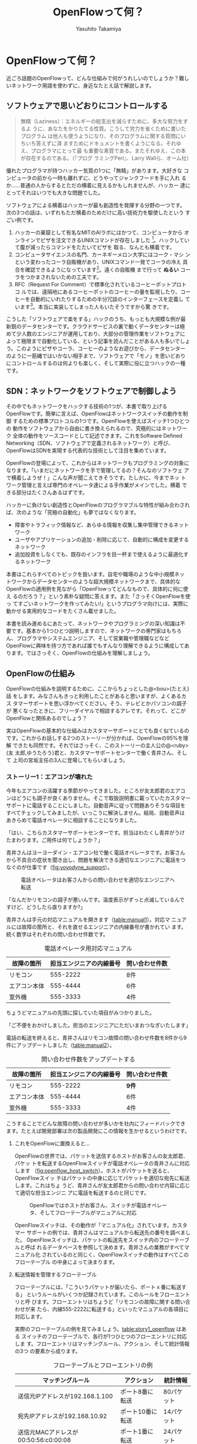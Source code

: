 #+TITLE: OpenFlowって何？
#+AUTHOR: Yasuhito Takamiya
#+LANGUAGE: ja
#+HTML_HEAD_EXTRA: <link rel="stylesheet" type="text/css" href="book.css" />
#+OPTIONS: toc:nil

* OpenFlowって何？
#+BEGIN_VERSE
近ごろ話題のOpenFlowって、どんな仕組みで何がうれしいのでしょうか？難し
いネットワーク用語を使わずに、身近なたとえ話で解説します。
#+END_VERSE

#+ATTR_HTML: :width 500pt
[[./images/whats_openflow/incredible_machine.png]]

** ソフトウェアで思いどおりにコントロールする
#+BEGIN_QUOTE
無精（Laziness）：エネルギーの総支出を減らすために、多大な努力をするよ
うに、あなたをかりたてる性質。こうして労力を省くために書いたプログラム
は他人も使うようになり、そのプログラムに関する質問にいちいち答えずに済
ますためにドキュメントを書くようになる。それゆえ、プログラマにとって最
も重要な素質である。またそれゆえ、この本が存在するのである。（『プログ
ラミングPerl』、Larry Wallら、オーム社）
#+END_QUOTE

優れたプログラマが持つハッカー気質の1つに「無精」があります。大好きな
コンピュータの前から一時も離れずに、どうやってジャンクフードを手に入れ
るか……普通の人からするとただの横着に見えるかもしれませんが、ハッカー
達にとってそれはいつでも大きな問題でした。

ソフトウェアによる横着はハッカーが最も創造性を発揮する分野の一つです。
次の3つの話は、いずれもただ横着のためだけに高い技術力を駆使したという
すごい例です。

 1. ハッカーの巣窟として有名なMITのAIラボにはかつて、コンピュータから
    オンラインでピザを注文できるUNIXコマンドが存在しました
    [fn:xpizza]。ハックしていて腹が減ったらコマンドをたたいてピザを
    取る、なんとも横着です。
 2. コンピュータサイエンスの名門、カーネギーメロン大学にはコーク・マシ
    ンという変わったコーラ自販機があり、UNIXコマンド一発でコーラの冷え
    具合を確認できるようになっています[fn:coke_machine]。遠くの自販機
    まで行って **ぬるい** コーラをつかまされないための工夫です。
 3. RFC（Request For Comment）で標準化されているコーヒーポットプロトコ
    ルでは、遠隔地にあるコーヒーポットのコーヒーの量を監視したり、コー
    ヒーを自動的にいれたりするための半分冗談のインターフェースを定義し
    ています[fn:rfc2324]。本当に実装してしまった人もいたそうですから驚
    きです。

こうした「ソフトウェアで楽をする」ハックのうち、もっとも大規模な例が最
新鋭のデータセンターです。クラウドサービスの裏で動くデータセンターは極
めて少人数のエンジニアが運用しており、大部分の管理作業をソフトウェアに
よって極限まで自動化している、という記事を読んだことがある人も多いでしょ
う。このようにピザやコーラ、コーヒーのようなお遊びから、データセンター
のように一筋縄ではいかない相手まで、ソフトウェアで「モノ」を思いどおり
にコントロールするのは何よりも楽しく、そして実際に役に立つハックの一種
です。

** SDN：ネットワークをソフトウェアで制御しよう
その中でもネットワークをハックする技術の1つが、本書で取り上げる
OpenFlowです。簡単に言えば、OpenFlowはネットワークスイッチの動作を制御
するための標準プロトコルの1つです。OpenFlowを使えばスイッチ1つひとつの
動作をソフトウェアから自由に書き換えられるので、究極的にはネットワーク
全体の動作をソースコードとして記述できます。これをSoftware Defined
Networking（SDN、ソフトウェアで定義されるネットワーク）と呼び、
OpenFlowはSDNを実現する代表的な技術として注目を集めています。

OpenFlowの登場によって、これからはネットワークもプログラミングの対象に
なります。「いまだにネットワークを手で管理してるの？そんなのソフトウェ
アで横着しようぜ！」こんな声が聞こえてきそうです。たしかに、今までネッ
トワーク管理と言えば専門のオペレータ達による手作業がメインでした。横着
できる部分はたくさんあるはずです。

ハッカーに負けない創造性とOpenFlowのプログラマブルな特性が組み合わされ
ば、次のような「究極の自動化」も夢ではなくなります。

- 障害やトラフィック情報など、あらゆる情報を収集し集中管理できるネット
  ワーク
- ユーザやアプリケーションの追加・削除に応じて、自動的に構成を変更する
  ネットワーク
- 追加投資をしなくても、既存のインフラを目一杯まで使えるように最適化す
  るネットワーク

本書はこれらすべてのトピックを扱います。自宅や職場のような中小規模ネッ
トワークからデータセンターのような超大規模ネットワークまで、具体的な
OpenFlowの適用例を見ながら「OpenFlowってどんなもので、具体的に何に使え
るのだろう？」という素朴な疑問に答えます。また「さっそくOpenFlowを使っ
てすごいネットワークを作ってみたい!」というプログラマ向けには、実際に
動かせる実用的なコードをたくさん載せました。

本書を読み進めるにあたって、ネットワークやプログラミングの深い知識は不
要です。基本から1つひとつ説明しますので、ネットワークの専門家はもちろ
ん、プログラマやシステムエンジニア、そして営業職や管理職などなど
OpenFlowに興味を持つ方であれば誰でもすんなり理解できるように構成してあ
ります。ではさっそく、OpenFlowの仕組みを理解しましょう。

** OpenFlowの仕組み
OpenFlowの仕組みを説明するために、ここからちょっとした@<bou>{たとえ}話
をします。みなさんもきっと利用したことがあると思いますが、よくあるカス
タマーサポートを思い浮かべてください。そう、テレビとかパソコンの調子が
悪くなったときに、フリーダイヤルで相談するアレです。それって、どこが
OpenFlowと関係あるのでしょう？

実はOpenFlowの基本的な仕組みはカスタマーサポートにとても良く似ているの
です。これからお話しする2つのストーリーが分かれば、OpenFlowの95%を理解
できたも同然です。それではさっそく、このストーリーの主人公の@<ruby>{友
太郎,ゆうたろう}君と、カスタマーサポートセンターで働く青井さん、そして
上司の宮坂主任の3人に登場してもらいましょう。

*** ストーリー1：エアコンが壊れた
今年もエアコンの活躍する季節がやってきました。ところが友太郎君のエアコ
ンはどうにも調子が良くありません。そこで取扱説明書に載っていたカスタマー
サポートに電話することにしました。自動音声に従って問題ありそうな項目を
すべてチェックしてみましたが、いっこうに解決しません。結局、自動音声は
あきらめて電話オペレータに相談することになりました。

「はい、こちらカスタマーサポートセンターです。担当はわたくし青井がうけ
たまわります。ご用件は何でしょうか？」

青井さんはヨーヨーダイン・エアコン社で働く電話オペレータです。お客さん
から不具合の症状を聞き出し、問題を解決できる適切なエンジニアに電話をつ
なぐのが仕事です（[[fig:yoyodyne_support]]）。

#+CAPTION: 電話オペレータはお客さんからの問い合わせを適切なエンジニアへ転送
#+LABEL: fig:yoyodyne_support
[[./ja/images/whats_openflow/yoyodyne_support.png]]

「なんだかリモコンの調子が悪いんです。温度表示がずっと点滅しているんで
すけど、どうしたら直りますか?」

青井さんは手元の対応マニュアルを開きます（[[table:manual1]]）。対応マ
ニュアルには故障の箇所と、それを直せるエンジニアの内線番号が書かれてい
ます。続く数字はそれぞれの問い合わせ件数です。

#+CAPTION: 電話オペレータ用対応マニュアル
#+LABEL: table:manual1
| 故障の箇所   | 担当エンジニアの内線番号 | 問い合わせ件数 |
|--------------+--------------------------+----------------|
| リモコン     |                 555-2222 | 8件            |
| エアコン本体 |                 555-4444 | 6件            |
| 室外機       |                 555-3333 | 4件            |

ちょうどマニュアルの先頭に探していた項目がみつかりました。

「ご不便をおかけしました。担当のエンジニアにただいまおつなぎいたします」

電話の転送を終えると、青井さんはリモコン故障の問い合わせ件数を8件から9
件にアップデートしました（[[table:manual2]]）。

#+CAPTION: 問い合わせ件数をアップデートする
#+LABEL: table:manual2
| 故障の箇所   | 担当エンジニアの内線番号 | 問い合わせ件数 |
|--------------+--------------------------+----------------|
| リモコン     |                 555-2222 | **9件**        |
| エアコン本体 |                 555-4444 | 6件            |
| 室外機       |                 555-3333 | 4件            |

こうすることでどんな故障の問い合わせが多いかを社内にフィードバックでき
ます。たとえば開発部署は次の製品開発にこの情報を生かせるというわけです。

**** これをOpenFlowに置換えると…
OpenFlowの世界では、パケットを送信するホストがお客さんの友太郎君、パケッ
トを転送するOpenFlowスイッチが電話オペレータの青井さんに対応します
（[[fig:openflow_host_switch]]）。ホストがパケットを送ると、OpenFlowスイッ
チはパケットの中身に応じてパケットを適切な宛先に転送します。これはちょ
うど、青井さんが友太郎君からの問い合わせ内容に応じて適切な担当エンジニ
アに電話を転送するのと同じです。

#+CAPTION: OpenFlowではホストがお客さん、スイッチが電話オペレータ、そしてフローテーブルがマニュアルに対応
#+LABEL: fig:openflow_host_switch
[[./ja/images/whats_openflow/openflow_host_switch.png]]

OpenFlowスイッチは、その動作が「マニュアル化」されています。カスタマー
サポートの例では、青井さんはマニュアルから転送先の番号を調べました。
OpenFlowスイッチは、パケットの転送先をスイッチ内のフローテーブルと呼ば
れるデータベースを参照して決めます。青井さんの業務がすべてマニュアル化
されているのと同じく、OpenFlowスイッチの動作はすべてこのフローテーブル
の中身によって決まります。

**** 転送情報を管理するフローテーブル
フローテーブルには、「こういうパケットが届いたら、ポートｘ番に転送する」
というルールがいくつか記録されています。このルールをフローエントリと呼
びます。フローエントリはちょうど「リモコンの故障に関する問い合わせが来
たら、内線555-2222に転送する」といったマニュアルの各項目に対応します。

実際のフローテーブルの例を見てみましょう。[[table:story1_openflow]] はある
スイッチのフローテーブルで、各行が1つひとつのフローエントリに対応しま
す。フローエントリはマッチングルール、アクション、そして統計情報の3つ
の要素から成ります。

#+CAPTION: フローテーブルとフローエントリの例
#+LABEL: table:story1_openflow
| マッチングルール                     | アクション       | 統計情報   |
|--------------------------------------+------------------+------------|
| 送信元IPアドレスが192.168.1.100      | ポート8番に転送  | 80パケット |
| 宛先IPアドレスが192.168.10.92        | ポート10番に転送 | 14パケット |
| 送信元MACアドレスが00:50:56:c0:00:08 | ポート1番に転送  | 24パケット |

- マッチングルール ::
     マッチングルールは届いたパケットをどう処理するかをフローテーブル
     から探す「条件」として使われます。たとえば「リモコンの調子がおか
     しい」という問い合わせから転送先を決めたように、パケットの特徴に
     合うマッチングルールから処理方法、つまりアクションを決めます。

- アクション ::
               アクションは届いたパケットをどう扱うかという「処理方法」
               にあたります。たとえば「内線555-4444に転送」と同じく、
               アクションには「スイッチのポート8番に転送」などと指定し
               ます。なお、アクションでは単純な転送だけでなくパケット
               の書き換えや破棄などもできます。

- 統計情報 ::
             統計情報はフローエントリごとのパケット処理量の記録です。
             たとえば「リモコン関連の問い合わせ数は9件」とマニュアルに
             記録したように、「このフローエントリに従って転送したパケッ
             トは80個」などといった情報が書き込まれます。

いかがでしょうか？カスタマーサポートとOpenFlowは驚くほどよく似ているこ
とがわかると思います。実はOpenFlowはとても単純で理解しやすい仕組みなの
です。

*** ストーリー2：またエアコンが故障
エアコンもしばらくは順調でしたが、1か月後また調子が悪くなってしまいま
した。友太郎君はふたたびカスタマーサポートへダイヤルします。

「エアコンの排水ホースがすぐに詰まっちゃうんです」

青井さんはいつものように手元の対応マニュアルを調べましたが、困ったこと
に排水ホースの項目は載っていません。どうやらまったく新しい不具合のよう
です。

「すみませんが少々お待ちください。対応可能なエンジニアがいるかどうか確
認いたします」

そして電話口には録音された"しばらくお待ちください"のメッセージとどこか
軽快な音楽が流れはじめました。

対応マニュアルに対処法が見つからなかった場合、上司に聞く

こういう時、青井さんがいつも頼るのは上司の宮坂主任です
(@<img>{yoyodyne_support_miyasaka})。

「宮坂さん、排水ホースについての問い合わせが来ているのですが、誰につな
げばよいですか?」

「それだったら山本君が適任だ」

転送先が分かった青井さんは友太郎君の待つ電話に戻ります。

「大変お待たせいたしました。担当のエンジニアに転送いたします」

一度目の問い合わせと比べてかなり時間がかかってしまいましたが、これでよ
うやく一件落着です。さらに青井さんは、宮坂主任から教わった山本君の内線
番号をマニュアルに追加します（[[table:manual3]]）。次からの同じ問い合わせ
にすばやく答えられるようにするためです。

#+CAPTION: マニュアルに新しい症状と転送先を追加してアップデート
#+LABEL: table:manual3
| 故障の箇所     | 担当エンジニアの内線番号 | 問い合わせ件数 |
|----------------+--------------------------+----------------|
| リモコン       |                 555-2222 | 9件            |
| エアコン本体   |                 555-4444 | 6件            |
| 室外機         |                 555-3333 | 4件            |
| **排水ホース** |             **555-5555** | **1件**        |

**** これをOpenFlowに置換えると…
OpenFlowでこの上司にあたるのがコントローラと呼ばれるソフトウェアです
（[[fig:openflow_host_switch_controller]]）。OpenFlowでネットワークをプロ
グラミングする場合、プログラマが書くのはこのコントローラの部分です。頭
脳であるコントローラをソフトウェアとして記述することで、ネットワークを
自由自在に制御できるというわけです。

#+CAPTION: フローテーブルにパケットのエントリが見つからなかった場合、コントローラに問い合わせる
#+LABEL: fig:openflow_host_switch_controller
[[./ja/images/whats_openflow/openflow_host_switch_controller.png]]

フローテーブルに載っているパケットはスイッチが高速に転送してくれますが、
フローテーブルに載っておらずスイッチ側でどう処理してよいかわからないパ
ケットが届くこともあります。この場合スイッチはこのパケットをコントロー
ラに上げて「このパケットはどうすればよいですか？」と指示をあおぎます。
コントローラはこのパケットの中身を調べ、どうすべきかという指示、つまり
フローエントリをフローテーブルに書き込んでやります。

このようにフローテーブルに載っていないパケットが届くと、コントローラへ
の問い合わせが発生するのでパケット転送がとても遅くなります。しかし、ス
イッチの起動時にコントローラが必要なフローエントリをあらかじめ書き込ん
でおくようにしておけば、スイッチ側だけで素早く処理できます。

***** ゆうたろうの質問: コントローラへの問い合わせはどのくらい遅い？
:PROPERTIES:
:EXPORT_OPTIONS: num:nil
:END:

フローテーブルを使わずに、毎回コントローラが指示を出すとどうなるでしょ
うか？結果は、何倍も遅くなります。試しに手元の環境で簡単なプログラムを
書き、ソフトウェアスイッチで転送する場合とコントローラですべて処理する
場合を比べてみたところ、性能に5倍もの差が出ました。もちろんこれはおお
ざっぱな値ですが、数倍は遅くなるという目安になります。また今回の実験は
ソフトウェアスイッチでしたが、ハードウェアスイッチを使うとこの差はさら
に広がります。

** OpenFlow のうれしさ
OpenFlowの仕組みの大枠は理解できたと思います。それでは最も肝心な部分、
「OpenFlowって何がうれしいの？」を掘り下げてみましょう。

*** 自動化やシステム連携がしやすい
カスタマーサポートセンターでは、あらかじめ適切なマニュアルを作っておけ
ば業務はすべて電話オペレータが自動的にやってくれます。これによって、全
体の監督は管理職で実務は電話オペレータ、というふうにきっちりと分業でき
るようになります。たとえば電話オペレータが実務をやってくれている間、管
理職は他の部署との協業や調整に集中できます。

同様に、OpenFlowスイッチの制御はすべてソフトウェアであるコントローラで
実現しているので、ネットワーク管理の自動化が容易です。さらにコントロー
ラがRubyやPython、Javaなどよく知られた汎用言語で書いてあれば、既存のシ
ステムやサービスなどとの連携も簡単です。たとえば、アプリケーションから
の要求やビジネスポリシーの変更、問題発生などさまざまなトリガーに応じて
ネットワークの設定を変更するといった、一歩進んだ自動化もできます。

*** ネットワークトラフィックを集中制御しやすい
カスタマーサポートセンターでは問い合わせ件数の情報はすべて管理職に上がっ
てくるため、混み具合の把握や全体の交通整理が楽です。もし特定のエンジニ
アに問い合わせが集中しても、問い合わせがうまくばらけるようにマニュアル
を通じて電話オペレータの全員に指示できます。反対にもし各オペレータが個々
に判断してしまうと、おなじエンジニアに問い合わせが偏ることは避けられま
せん。

OpenFlowでもすべてのトラフィック情報はコントローラに上がってくるため、
全体を見たトラフィックの最適化が可能です。各種統計情報を集計することで、
コントローラはネットワーク全体のトラフィックデータを集められます。そし
てその情報をもとに各スイッチのフローテーブルを更新することで、全体的に
見て最適となるパケットの通り道を引けます。反対にもし個々のスイッチが判
断してしまうと、うまくトラフィックを分散できません。

*** ソフトウェア開発のテクニックやツールが使える
コントローラはソフトウェアの一種なので、ソフトウェア開発で長年培われて
いるさまざまなテクニックやツールをネットワーク構築に応用できます。

- 近年主流のアジャイル開発手法でコントローラを開発すれば、反復的な機能
  追加が可能。フィードバックを受けながら少しずつバージョンアップしてい
  くことで、ネットワークを段階的に構築できる
- コントローラのユニットテストや受け入れテストを書くことで、ネットワー
  ク全体を自動的にテストできる。テスト結果の出力は、そのまま仕様書の一
  部になる。ExcelやWordで書いた仕様書を別個に管理する必要はない
- コントローラのソースコードや関連データをgitなどのバージョン管理ツー
  ルで管理すれば、ネットワーク全体のバージョン管理やバージョン間の差分
  のチェック、および巻き戻しも可能だろう

***** 取間先生曰く：OpenFlowは回転ずし！？
:PROPERTIES:
:EXPORT_OPTIONS: num:nil
:END:

従来のルータやスイッチは、ベンダが提供する機能をそのまま使うしかありま
せんでした。たとえば、100個ある機能のうち本当に使いたい機能は10個だけ
だったとしても、100機能つきのルータを買うしかありません。これではある
意味、フルコースしか頼めないフレンチレストランのようなものです。一部の
機能しか利用していないのに障害ポイントが無数にあるので、切り分けやデバッ
グが難航することもままあります。

OpenFlowは回転ずしです。フランス料理の味に近づけるのは大変ですが、必要
な機能だけをチョイスしてがんばって実装すれば、思い通りの機器が手に入る
のです。

** OpenFlowで気をつけること
もちろん、OpenFlowでもうれしいことばかりではありません。コントローラで
制御を一手に引き受けるというモデルになっているため、スイッチの台数が増
えたときのスケーラビリティに気をつける必要があります。もし、フローテー
ブルに載っていないパケットが一気にコントローラへ到着すると、最悪の場合
コントローラが停止してしまいます。

そこで、OpenFlowの使いどころやフローテーブルの残り容量には特に注意する
必要があります。たとえばOpenFlowスイッチをインターネットのような多種多
様のパケットが流れる環境につなげると、すぐにコントローラへの問い合わせ
が殺到しフローテーブルがいっぱいになって破綻してしまいます。しかしデー
タセンターなどの閉じた環境では、トラフィックの特徴や流れるパケットの種
類はあらかじめ見当を付けておけます。そこで最低限のパケットのみがコント
ローラへ上がってくるようにうまくネットワークとフローエントリを設計する
ことで、スイッチが増えてもスケールさせることができます。

** まとめ
本章ではSDNを実現するための部品であるOpenFlowを解説しました。OpenFlow
はフローテーブルを持つスイッチと、フローテーブルの内容を集中制御するソ
フトウェアであるコントローラから成ります。ネットワークの制御をソフトウェ
ア化することによって、自動化やさまざまなシステムとの連携、トラフィック
制御のしやすさ、ソフトウェア技術の応用などなどさまざまな恩恵があります。

次章では、具体的なOpenFlowの使いどころをいくつか見ていきましょう。

* Footnotes

[fn:xpizza] MITの `xpizza` コマンドのマニュアル： http://stuff.mit.edu/afs/sipb/project/lnf/other/CONTRIB/ai-info

[fn:coke_machine] カーネギーメロン大のコーク・マシンのサイト： http://www.cs.cmu.edu/~coke/

[fn:rfc2324] RFC 2324：http://www.ietf.org/rfc/rfc2324.txt

